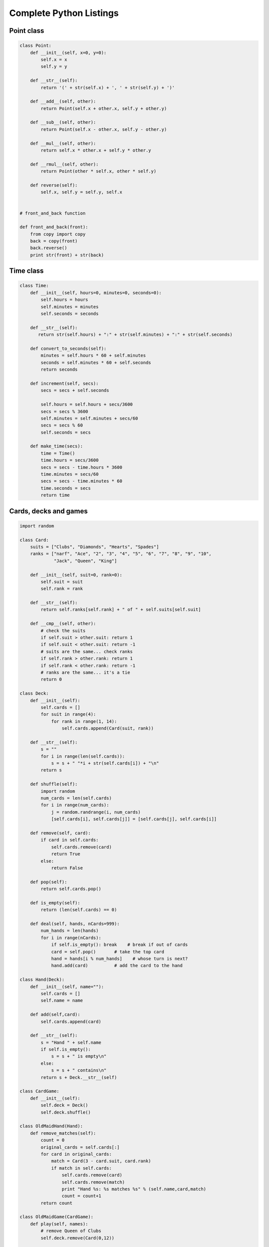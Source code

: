 


Complete Python Listings
========================


Point class
-----------

.. sourcecode:: python

    
    class Point:
        def __init__(self, x=0, y=0):
            self.x = x
            self.y = y
     
        def __str__(self):
            return '(' + str(self.x) + ', ' + str(self.y) + ')'
     
        def __add__(self, other):
            return Point(self.x + other.x, self.y + other.y)
     
        def __sub__(self, other):
            return Point(self.x - other.x, self.y - other.y)
     
        def __mul__(self, other):
            return self.x * other.x + self.y * other.y
     
        def __rmul__(self, other):
            return Point(other * self.x, other * self.y)
     
        def reverse(self):
            self.x, self.y = self.y, self.x
     
    
    # front_and_back function
    
    def front_and_back(front):
        from copy import copy
        back = copy(front)
        back.reverse()
        print str(front) + str(back)



Time class
----------

.. sourcecode:: python

    
    class Time:
        def __init__(self, hours=0, minutes=0, seconds=0):
            self.hours = hours
            self.minutes = minutes
            self.seconds = seconds
     
        def __str__(self):
           return str(self.hours) + ":" + str(self.minutes) + ":" + str(self.seconds)
     
        def convert_to_seconds(self):
            minutes = self.hours * 60 + self.minutes
            seconds = self.minutes * 60 + self.seconds
            return seconds
     
        def increment(self, secs):
            secs = secs + self.seconds
     
            self.hours = self.hours + secs/3600
            secs = secs % 3600
            self.minutes = self.minutes + secs/60
            secs = secs % 60
            self.seconds = secs
     
        def make_time(secs):
            time = Time()
            time.hours = secs/3600
            secs = secs - time.hours * 3600
            time.minutes = secs/60
            secs = secs - time.minutes * 60
            time.seconds = secs
            return time



Cards, decks and games
----------------------

.. sourcecode:: python

    
    import random
       
    class Card:
        suits = ["Clubs", "Diamonds", "Hearts", "Spades"]
        ranks = ["narf", "Ace", "2", "3", "4", "5", "6", "7", "8", "9", "10",
                 "Jack", "Queen", "King"]
       
        def __init__(self, suit=0, rank=0):
            self.suit = suit
            self.rank = rank
       
        def __str__(self):
            return self.ranks[self.rank] + " of " + self.suits[self.suit]
       
        def __cmp__(self, other):
            # check the suits
            if self.suit > other.suit: return 1
            if self.suit < other.suit: return -1
            # suits are the same... check ranks
            if self.rank > other.rank: return 1
            if self.rank < other.rank: return -1
            # ranks are the same... it's a tie
            return 0
       
    class Deck:
        def __init__(self):
            self.cards = []
            for suit in range(4):
                for rank in range(1, 14):
                    self.cards.append(Card(suit, rank))
     
        def __str__(self):
            s = ""
            for i in range(len(self.cards)):
                s = s + " "*i + str(self.cards[i]) + "\n"
            return s
     
        def shuffle(self):
            import random
            num_cards = len(self.cards)
            for i in range(num_cards):
                j = random.randrange(i, num_cards)
                [self.cards[i], self.cards[j]] = [self.cards[j], self.cards[i]]
     
        def remove(self, card):
            if card in self.cards:
                self.cards.remove(card)
                return True 
            else:
                return False
       
        def pop(self):
            return self.cards.pop()
     
        def is_empty(self):
            return (len(self.cards) == 0)
      
        def deal(self, hands, nCards=999):
            num_hands = len(hands)
            for i in range(nCards):
                if self.is_empty(): break    # break if out of cards
                card = self.pop()       # take the top card
                hand = hands[i % num_hands]    # whose turn is next?
                hand.add(card)          # add the card to the hand
       
    class Hand(Deck):
        def __init__(self, name=""):
            self.cards = []
            self.name = name
       
        def add(self,card):
            self.cards.append(card)
       
        def __str__(self):
            s = "Hand " + self.name
            if self.is_empty():
                s = s + " is empty\n"
            else:
                s = s + " contains\n"
            return s + Deck.__str__(self)
       
    class CardGame:
        def __init__(self):
            self.deck = Deck()
            self.deck.shuffle()
       
    class OldMaidHand(Hand):
        def remove_matches(self):
            count = 0
            original_cards = self.cards[:]
            for card in original_cards:
                match = Card(3 - card.suit, card.rank)
                if match in self.cards:
                    self.cards.remove(card)
                    self.cards.remove(match)
                    print "Hand %s: %s matches %s" % (self.name,card,match)
                    count = count+1
            return count
       
    class OldMaidGame(CardGame):
        def play(self, names):
            # remove Queen of Clubs
            self.deck.remove(Card(0,12))
       
            # make hands base on names passed
            self.hands = []
            for name in names : self.hands.append(OldMaidHand(name))
       
            # deal the cards
            self.deck.deal(self.hands)
            print "---------- Cards have been dealt"
            self.print_hands()
       
            # Remove initial matches
            matches = self.remove_matches()
            print "---------- Matches discarded, play begins"
            self.print_hands()
       
            # Play until all 50 cards matched
            turn = 0
            num_hands = len(self.hands)
            while matches < 25:
                matches = matches + self.play_one_turn(turn)
                turn = (turn + 1) % num_hands
       
            print "---------- Game is Over"
            self.print_hands ()
       
        def remove_matches(self):
            count = 0
            for hand in self.hands:
                count = count + hand.remove_matches()
            return count
       
        def play_one_turn(self, i):
            if self.hands[i].is_empty():
                return 0
            neighbor = self.find_neighbor(i)
            picked = self.hands[neighbor].pop()
            self.hands[i].add(picked)
            print "Hand", self.hands[i].name, "picked", picked
            count = self.hands[i].remove_matches()
            self.hands[i].shuffle()
            return count
       
        def find_neighbor(self, i):
            num_hands = len(self.hands)
            for next in range(1,num_hands):
                neighbor = (i + next) % num_hands
                if not self.hands[neighbor].is_empty():
                    return neighbor
       
        def print_hands(self):
            for hand in self.hands:
                print hand
    
    
    if __name__ == '__main__':
        game = OldMaidGame()
        game.play(["Allen", "Jeff", "Chris"])



Linked Lists
------------

.. sourcecode:: python

    
    def printList(node):
        while node:
            print node,
            node = node.next
        print
       
    def printBackward(list):
        if list == None: return
        head = list
        tail = list.next
        printBackward(tail)
        print head,
       
    def printBackwardNicely(list):
        print "(",
        if list != None:
            head = list
            tail = list.next
            printBackward(tail)
            print head,
        print ")",
       
    def removeSecond(list):
        if list == None: return
        first  = list
        second = list.next
        first.next = second.next
        second.next = None
        return second
       
    class Node:
        def __init__(self, cargo=None):
            self.cargo = cargo
            self.next  = None
     
        def __str__(self):
            return str(self.cargo)
     
        def printBackward(self):
            if self.next != None:
            tail = self.next
            tail.printBackward()
            print self.cargo,
     
    class LinkedList:
        def __init__(self):
            self.length = 0
            self.head   = None
     
        def printBackward(self):
            print "(",
            if self.head != None:
                self.head.printBackward()
            print ")",
     
        def addFirst(self, cargo):
            node = Node(cargo)
            node.next = self.head
            self.head = node
            self.length = self.length + 1



Stack class
-----------

.. sourcecode:: python

    
    class Stack:              # Python list implementation
        def __init__(self):
            self.items = []
     
        def push(self, item):
            self.items.append(item)
     
        def pop(self):
            return self.items.pop()
     
        def isEmpty(self):
            return(self.items == [])
     
        def evalPostfix(expr):
            import re
            expr = re.split("([^0-9])", expr)
            stack = Stack()
            for token in expr:
            if  token == '' or token == ' ':
                continue
            if  token == '+':
                sum = stack.pop() + stack.pop()
                stack.push(sum)
            elif token == '*':
                product = stack.pop() * stack.pop()
                stack.push(product)
            else:
                stack.push(int(token))
            return stack.pop()



Queues and priority queues
--------------------------

.. sourcecode:: python

    
    class Queue:
        def __init__(self):
            self.length = 0
            self.head   = None
     
        def empty(self):
            return (self.length == 0)
     
        def insert(self, cargo):
            node = Node(cargo)
            node.next = None
            if self.head == None:
                # If list is empty our new node is first
                self.head = node
            else:
                # Find the last node in the list
                last = self.head
                while last.next: last = last.next
            # Append our new node
            last.next = node
            self.length = self.length + 1
     
        def remove(self):
            cargo = self.head.cargo
            self.head = self.head.next
            self.length = self.length - 1
            return cargo
     
    class ImprovedQueue:
        def __init__(self):
            self.length = 0
            self.head   = None
            self.last   = None
     
        def empty(self) :
            return (self.length == 0)
    
        def insert(self, cargo):
            node = Node(cargo)
            node.next = None
            if self.length == 0:
                # If list is empty our new node is first
                self.head = self.last = node
            else:
                # Find the last node in the list
                last = self.last
            # Append our new node
            last.next = node
            self.last = node
            self.length = self.length + 1
     
        def remove(self):
            cargo       = self.head.cargo
            self.head   = self.head.next
            self.length = self.length - 1
            if self.length == 0: self.last = None
            return cargo
     
    class PriorityQueue:
        def __init__(self):
            self.items = []
     
        def empty(self):
            return self.items == []
     
        def insert(self, item):
            self.items.append(item)
     
        def remove(self):
            maxi = 0
            for i in range(1,len(self.items)):
            if self.items[i] > self.items[maxi]:
                maxi = i
                item = self.items[maxi]
                self.items[maxi:maxi+1] = []
            return item
    
    class Golfer:
        def __init__(self, name, score):
            self.name = name
            self.score= score
     
        def __str__(self):
            return "%-15s: %d" % (self.name, self.score)
    
        def __cmp__(self, other):
            if self.score < other.score : return  1   # less is more
            if self.score > other.score : return -1
            return 0



Trees
-----

.. sourcecode:: python

    
    class Tree:
        def __init__(self, cargo, left=None, right=None):
            self.cargo = cargo
            self.left  = left
            self.right = right
     
        def __str__(self):
            return str(self.cargo)
     
        def total(tree):
            if tree == None: return 0
            return total(tree.left) + total(tree.right) + tree.cargo
     
        def printTree(tree):
            if tree == None: return
            print tree.cargo,
            printTree(tree.left)
            printTree(tree.right)
     
        def printTreePostorder(tree):
            if tree == None: return
            printTreePostorder(tree.left)
            printTreePostorder(tree.right)
            print tree.cargo,
     
        def printTreeInorder(tree):
            if tree == None: return
            printTreeInorder(tree.left)
            print tree.cargo,
            printTreeInorder(tree.right)
     
        def printTreeIndented(tree, level=0):
            if tree == None: return
            printTreeIndented(tree.right, level+1)
            print '  '*level + str(tree.cargo)
            printTreeIndented(tree.left, level+1)



Expression trees
----------------

.. sourcecode:: python

    
    def getToken(tokenList, expected):
        if tokenList[0] == expected:
            tokenList[0:1] = []   # remove the token
            return 1
        else:
            return 0
     
    def getProduct(tokenList):
        a = getNumber(tokenList)
        if getToken(tokenList, '*'):
            b = getProduct(tokenList)
            return Tree('*', a, b)
        else:
            return a
     
    def getSum(tokenList) :
        a = getProduct(tokenList)
        if getToken(tokenList, '+'):
            b = getSum(tokenList)
            return Tree('+', a, b)
        else:
            return a
     
    def getNumber(tokenList):
        if getToken(tokenList, '('):
            x = getSum(tokenList)       # get subexpression
            getToken(tokenList, ')')    # eat the closing parenthesis
            return x
        else:
            x = tokenList[0]
            if type(x) != type(0): return None
            tokenList[0:1] = []     # remove the token
        return Tree(x, None, None)  # return a leaf with the number



Guess the animal
----------------

.. sourcecode:: python

    
    def yes(ques):
        ans = raw_input(ques).lower()
        return ans[0] == 'y'
    
    def animal():
        # start with a singleton
        root = Tree("bird")
    
        # loop until the user quits
        while True:
            print
            if not yes("Are you thinking of an animal? "): break
    
            # walk the tree
            tree = root
            while tree.left != None:
                prompt = tree.cargo + "? "
                if yes(prompt):
                    tree = tree.right
                else:
                    tree = tree.left
    
            # make a guess
            guess = tree.cargo
            prompt = "Is it a " + guess + "? "
            if yes(prompt):
                print "I rule!"
                continue
    
            # get new information
            prompt  = "What is the animal's name? "
            animal  = raw_input(prompt)
            prompt  = "What question would distinguish a %s from a %s? "
            question = raw_input(prompt % (animal, guess))
    
            # add new information to the tree
            tree.cargo = question
            prompt = "If the animal were %s the answer would be? "
            if yes(prompt % animal):
                tree.left = Tree(guess)
                tree.right = Tree(animal)
            else:
                tree.left = Tree(animal)
                tree.right = Tree(guess)



`Fraction` class
----------------

.. sourcecode:: python

    
    class Fraction:
        def __init__(self, numerator, denominator=1):
            g = gcd(numerator, denominator)
            self.numerator   = numerator   / g
            self.denominator = denominator / g
     
        def __mul__(self, object):
            if type(object) == type(5):
                object = Fraction(object)
                return Fraction(self.numerator*object.numerator,
                                self.denominator*object.denominator)
     
        __rmul__ = __mul__
     
        def __add__(self, object):
            if type(object) == type(5):
                object = Fraction(object)
     
            return Fraction(self.numerator*object.denominator +
                            self.denominator*object.numerator,
                            self.denominator * object.denominator)
     
        __radd__ = __add__
     
        def __cmp__(self, object):
            if type(object) == type(5):
                object = Fraction(object)
     
            diff = (self.numerator*object.denominator -
                    object.numerator*self.denominator)
            return diff
     
        def __repr__(self):
            return self.__str__()
     
        def __str__(self):
            return "%d/%d" % (self.numerator, self.denominator)
     
        def gcd(m,n):
            "return the greatest common divisor of 2 integer arguments"
            if m % n == 0:
                return n
            else:
                return gcd(n,m%n)



